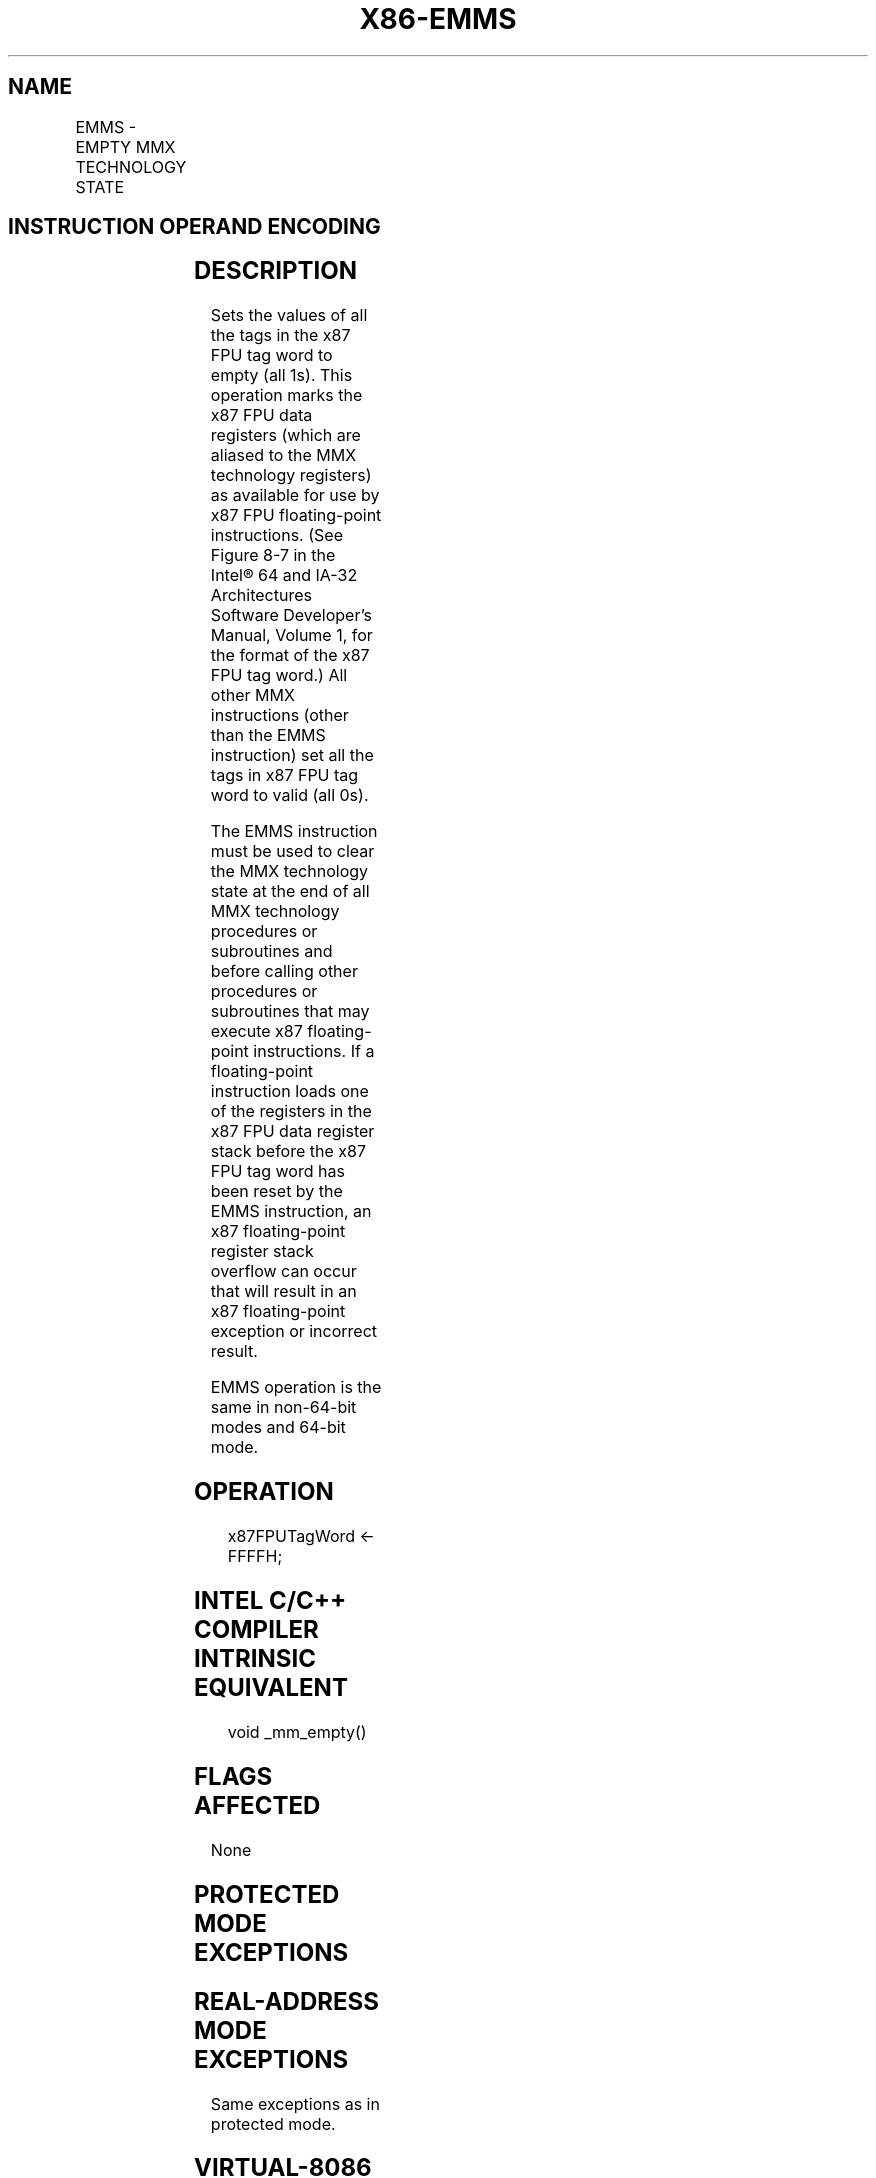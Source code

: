 .nh
.TH "X86-EMMS" "7" "May 2019" "TTMO" "Intel x86-64 ISA Manual"
.SH NAME
EMMS - EMPTY MMX TECHNOLOGY STATE
.TS
allbox;
l l l l l l 
l l l l l l .
\fB\fCOpcode\fR	\fB\fCInstruction\fR	\fB\fCOp/En\fR	\fB\fC64\-Bit Mode\fR	\fB\fCCompat/Leg Mode\fR	\fB\fCDescription\fR
NP 0F 77	EMMS	ZO	Valid	Valid	T{
Set the x87 FPU tag word to empty.
T}
.TE

.SH INSTRUCTION OPERAND ENCODING
.TS
allbox;
l l l l l 
l l l l l .
Op/En	Operand 1	Operand 2	Operand 3	Operand 4
ZO	NA	NA	NA	NA
.TE

.SH DESCRIPTION
.PP
Sets the values of all the tags in the x87 FPU tag word to empty (all
1s). This operation marks the x87 FPU data registers (which are aliased
to the MMX technology registers) as available for use by x87 FPU
floating\-point instructions. (See Figure
8\-7 in the Intel® 64 and IA\-32 Architectures Software Developer’s
Manual, Volume 1, for the format of the x87 FPU tag word.) All other MMX
instructions (other than the EMMS instruction) set all the tags in x87
FPU tag word to valid (all 0s).

.PP
The EMMS instruction must be used to clear the MMX technology state at
the end of all MMX technology procedures or subroutines and before
calling other procedures or subroutines that may execute x87
floating\-point instructions. If a floating\-point instruction loads one
of the registers in the x87 FPU data register stack before the x87 FPU
tag word has been reset by the EMMS instruction, an x87 floating\-point
register stack overflow can occur that will result in an x87
floating\-point exception or incorrect result.

.PP
EMMS operation is the same in non\-64\-bit modes and 64\-bit mode.

.SH OPERATION
.PP
.RS

.nf
x87FPUTagWord ← FFFFH;

.fi
.RE

.SH INTEL C/C++ COMPILER INTRINSIC EQUIVALENT
.PP
.RS

.nf
void \_mm\_empty()

.fi
.RE

.SH FLAGS AFFECTED
.PP
None

.SH PROTECTED MODE EXCEPTIONS
.TS
allbox;
l l 
l l .
#UD	If CR0.EM
[
bit 2
]
 = 1.
#NM	If CR0.TS
[
bit 3
]
 = 1.
#MF	T{
If there is a pending FPU exception.
T}
#UD	If the LOCK prefix is used.
.TE

.SH REAL\-ADDRESS MODE EXCEPTIONS
.PP
Same exceptions as in protected mode.

.SH VIRTUAL\-8086 MODE EXCEPTIONS
.PP
Same exceptions as in protected mode.

.SH COMPATIBILITY MODE EXCEPTIONS
.PP
Same exceptions as in protected mode.

.SH 64\-BIT MODE EXCEPTIONS
.PP
Same exceptions as in protected mode.

.SH SEE ALSO
.PP
x86\-manpages(7) for a list of other x86\-64 man pages.

.SH COLOPHON
.PP
This UNOFFICIAL, mechanically\-separated, non\-verified reference is
provided for convenience, but it may be incomplete or broken in
various obvious or non\-obvious ways. Refer to Intel® 64 and IA\-32
Architectures Software Developer’s Manual for anything serious.

.br
This page is generated by scripts; therefore may contain visual or semantical bugs. Please report them (or better, fix them) on https://github.com/ttmo-O/x86-manpages.

.br
Copyleft TTMO 2020 (Turkish Unofficial Chamber of Reverse Engineers - https://ttmo.re).
